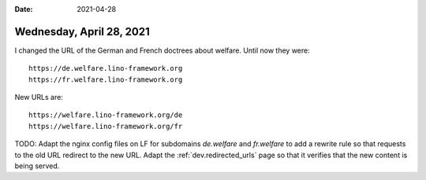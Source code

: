 :date: 2021-04-28

=========================
Wednesday, April 28, 2021
=========================

I changed the URL of the German and French doctrees about welfare. Until now
they were::

    https://de.welfare.lino-framework.org
    https://fr.welfare.lino-framework.org

New URLs are::

    https://welfare.lino-framework.org/de
    https://welfare.lino-framework.org/fr

TODO: Adapt the nginx config files on LF for subdomains `de.welfare` and
`fr.welfare` to add a rewrite rule so that requests to the old URL redirect to
the new URL. Adapt the :ref:`dev.redirected_urls` page so that it verifies that
the new content is being served.
